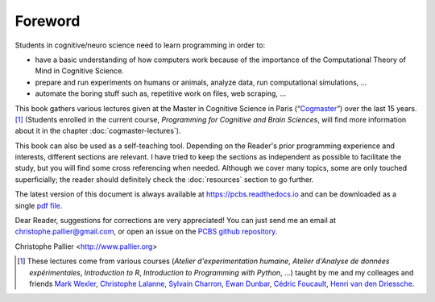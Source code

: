 ========
Foreword
========

Students in cognitive/neuro science need to learn programming in order to:

- have a basic understanding of how computers work because of the importance of the Computational Theory of Mind in Cognitive Science.
- prepare and run experiments on humans or animals, analyze data, run computational simulations, ...
- automate the boring stuff such as, repetitive work on files, web scraping, ...

This book gathers various lectures given at the Master in Cognitive Science in Paris (“`Cogmaster <https://cogmaster.ens.psl.eu/en>`_”) over the last 15 years. [1]_  (Students enrolled in the current course, *Programming for Cognitive and Brain Sciences*, will find more information about it in the chapter :doc:`cogmaster-lectures`).

This book can also be used as a self-teaching tool. Depending on the Reader's prior programming experience and interests, different sections are relevant. I have tried to keep the sections as independent as possible to facilitate the study, but you will find some cross referencing when needed. Although we cover many topics, some are only touched superficially; the reader should definitely check the :doc:`resources` section to go further. 

The latest version of this document is always available at https://pcbs.readthedocs.io and can be downloaded as a single `pdf file <https://media.readthedocs.org/pdf/pcbs/latest/pcbs.pdf>`_.

Dear Reader, suggestions for corrections are very appreciated! You can just send me an email at christophe.pallier@gmail.com, or open an issue on the `PCBS github repository <https://github.com/chrplr/PCBS>`_.


Christophe Pallier <http://www.pallier.org>


.. [1] These lectures come from various courses (*Atelier d'experimentation humaine*,  *Atelier d'Analyse de données expérimentales*, *Introduction to R*, *Introduction to Programming with Python*, ...) taught by me and my colleages and friends `Mark Wexler <http://wexler.free.fr/>`_, `Christophe Lalanne <https://aliquote.org>`_,   `Sylvain Charron <https://fr.linkedin.com/in/sylvain-charron-410a9810>`_, `Ewan Dunbar <http://individual.utoronto.ca/ewan_dunbar>`_, `Cédric Foucault <https://cedricfoucault.github.io/>`_, `Henri van den Driessche <https://fr.linkedin.com/in/henri-vandendriessche-07784548>`_.









